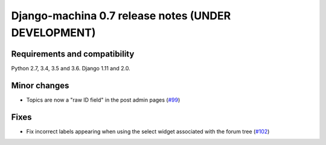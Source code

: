 ####################################################
Django-machina 0.7 release notes (UNDER DEVELOPMENT)
####################################################

Requirements and compatibility
------------------------------

Python 2.7, 3.4, 3.5 and 3.6. Django 1.11 and 2.0.

Minor changes
-------------

* Topics are now a "raw ID field" in the post admin pages
  (`#99 <https://github.com/ellmetha/django-machina/pull/99>`_)

Fixes
-----

* Fix incorrect labels appearing when using the select widget associated with the forum tree
  (`#102 <https://github.com/ellmetha/django-machina/issues/102>`_)
